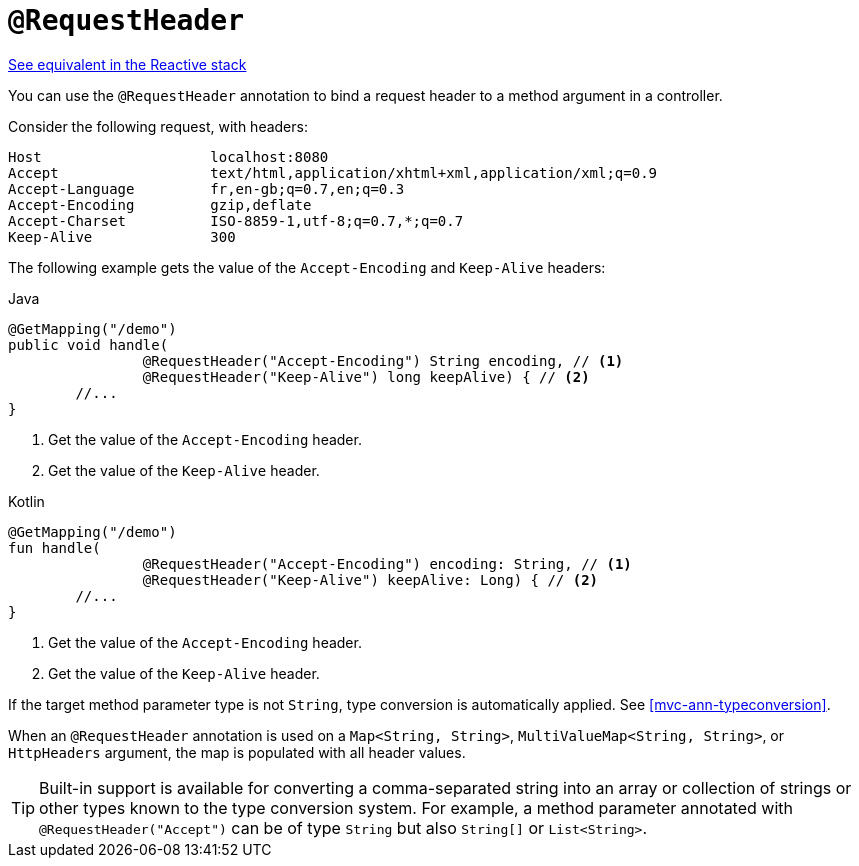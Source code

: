 [[mvc-ann-requestheader]]
= `@RequestHeader`

[.small]#<<web-reactive.adoc#webflux-ann-requestheader, See equivalent in the Reactive stack>>#

You can use the `@RequestHeader` annotation to bind a request header to a method argument in a
controller.

Consider the following request, with headers:

[literal]
[subs="verbatim,quotes"]
----
Host                    localhost:8080
Accept                  text/html,application/xhtml+xml,application/xml;q=0.9
Accept-Language         fr,en-gb;q=0.7,en;q=0.3
Accept-Encoding         gzip,deflate
Accept-Charset          ISO-8859-1,utf-8;q=0.7,*;q=0.7
Keep-Alive              300
----

The following example gets the value of the `Accept-Encoding` and `Keep-Alive` headers:

[source,java,indent=0,subs="verbatim,quotes",role="primary"]
.Java
----
	@GetMapping("/demo")
	public void handle(
			@RequestHeader("Accept-Encoding") String encoding, // <1>
			@RequestHeader("Keep-Alive") long keepAlive) { // <2>
		//...
	}
----
<1> Get the value of the `Accept-Encoding` header.
<2> Get the value of the `Keep-Alive` header.

[source,kotlin,indent=0,subs="verbatim,quotes",role="secondary"]
.Kotlin
----
	@GetMapping("/demo")
	fun handle(
			@RequestHeader("Accept-Encoding") encoding: String, // <1>
			@RequestHeader("Keep-Alive") keepAlive: Long) { // <2>
		//...
	}
----
<1> Get the value of the `Accept-Encoding` header.
<2> Get the value of the `Keep-Alive` header.

If the target method parameter type is not
`String`, type conversion is automatically applied. See <<mvc-ann-typeconversion>>.

When an `@RequestHeader` annotation is used on a `Map<String, String>`,
`MultiValueMap<String, String>`, or `HttpHeaders` argument, the map is populated
with all header values.

TIP: Built-in support is available for converting a comma-separated string into an
array or collection of strings or other types known to the type conversion system. For
example, a method parameter annotated with `@RequestHeader("Accept")` can be of type
`String` but also `String[]` or `List<String>`.


